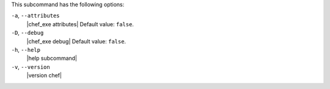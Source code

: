 .. The contents of this file may be included in multiple topics (using the includes directive).
.. The contents of this file should be modified in a way that preserves its ability to appear in multiple topics.


This subcommand has the following options:

``-a``, ``--attributes``
   |chef_exe attributes| Default value: ``false``.

``-D``, ``--debug``
   |chef_exe debug| Default value: ``false``.

``-h``, ``--help``
   |help subcommand|

``-v``, ``--version``
   |version chef|
